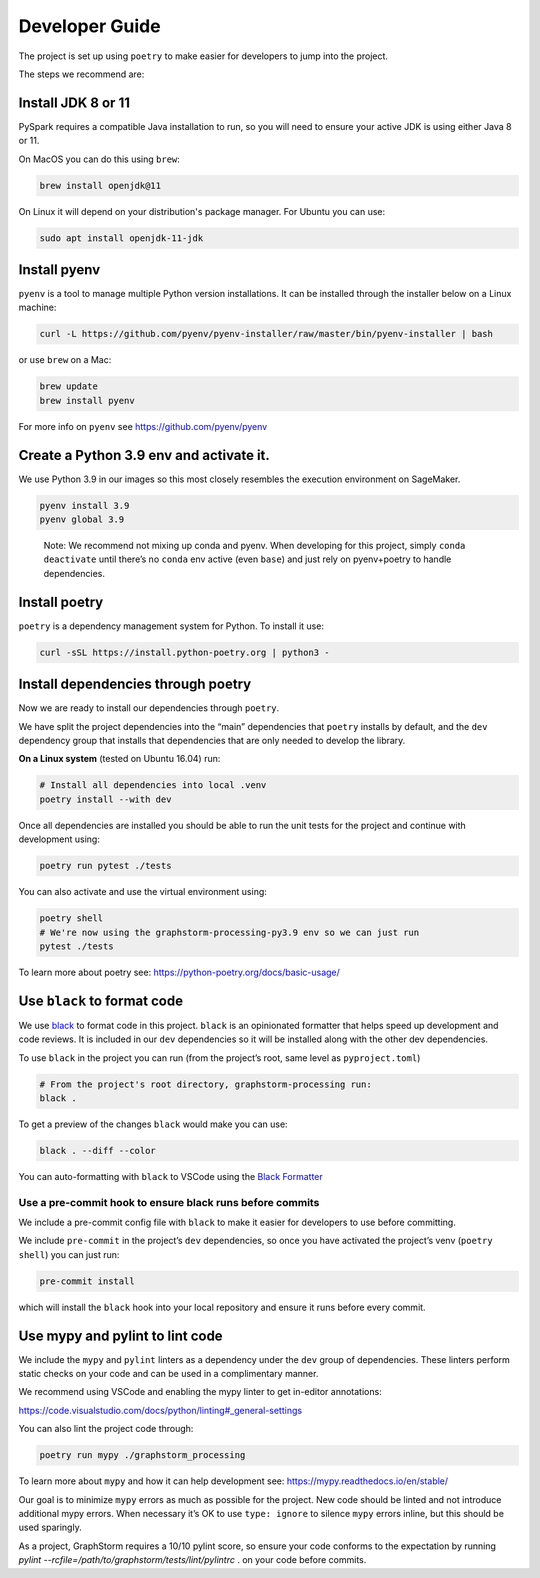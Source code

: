Developer Guide
---------------

The project is set up using ``poetry`` to make easier for developers to
jump into the project.

The steps we recommend are:

Install JDK 8 or 11
~~~~~~~~~~~~~~~~~~~

PySpark requires a compatible Java installation to run, so
you will need to ensure your active JDK is using either
Java 8 or 11.

On MacOS you can do this using ``brew``:

.. code-block:: bash

    brew install openjdk@11

On Linux it will depend on your distribution's package
manager. For Ubuntu you can use:

.. code-block:: bash

    sudo apt install openjdk-11-jdk

Install pyenv
~~~~~~~~~~~~~

``pyenv`` is a tool to manage multiple Python version installations. It
can be installed through the installer below on a Linux machine:

.. code-block:: bash

   curl -L https://github.com/pyenv/pyenv-installer/raw/master/bin/pyenv-installer | bash

or use ``brew`` on a Mac:

.. code-block:: bash

   brew update
   brew install pyenv

For more info on ``pyenv`` see https://github.com/pyenv/pyenv

Create a Python 3.9 env and activate it.
~~~~~~~~~~~~~~~~~~~~~~~~~~~~~~~~~~~~~~~~

We use Python 3.9 in our images so this most closely resembles the
execution environment on SageMaker.

.. code-block:: bash

   pyenv install 3.9
   pyenv global 3.9

..

   Note: We recommend not mixing up conda and pyenv. When developing for
   this project, simply ``conda deactivate`` until there’s no ``conda``
   env active (even ``base``) and just rely on pyenv+poetry to handle
   dependencies.

Install poetry
~~~~~~~~~~~~~~

``poetry`` is a dependency management system for Python. To install it
use:

.. code-block:: bash

   curl -sSL https://install.python-poetry.org | python3 -

Install dependencies through poetry
~~~~~~~~~~~~~~~~~~~~~~~~~~~~~~~~~~~

Now we are ready to install our dependencies through ``poetry``.

We have split the project dependencies into the “main” dependencies that
``poetry`` installs by default, and the ``dev`` dependency group that
installs that dependencies that are only needed to develop the library.

**On a Linux system** (tested on Ubuntu 16.04) run:

.. code-block:: bash

   # Install all dependencies into local .venv
   poetry install --with dev

Once all dependencies are installed you should be able to run the unit
tests for the project and continue with development using:

.. code-block:: bash

   poetry run pytest ./tests

You can also activate and use the virtual environment using:

.. code-block:: bash

   poetry shell
   # We're now using the graphstorm-processing-py3.9 env so we can just run
   pytest ./tests

To learn more about poetry see:
https://python-poetry.org/docs/basic-usage/

Use ``black`` to format code
~~~~~~~~~~~~~~~~~~~~~~~~~~~~

We use `black <https://black.readthedocs.io/en/stable/index.html>`__ to
format code in this project. ``black`` is an opinionated formatter that
helps speed up development and code reviews. It is included in our
``dev`` dependencies so it will be installed along with the other dev
dependencies.

To use ``black`` in the project you can run (from the project’s root,
same level as ``pyproject.toml``)

.. code-block:: bash

   # From the project's root directory, graphstorm-processing run:
   black .

To get a preview of the changes ``black`` would make you can use:

.. code-block:: bash

   black . --diff --color

You can auto-formatting with ``black`` to VSCode using the `Black
Formatter <https://marketplace.visualstudio.com/items?itemName=ms-python.black-formatter>`__

Use a pre-commit hook to ensure black runs before commits
^^^^^^^^^^^^^^^^^^^^^^^^^^^^^^^^^^^^^^^^^^^^^^^^^^^^^^^^^

We include a pre-commit config file with ``black`` to make it easier for
developers to use before committing.

We include ``pre-commit`` in the project’s ``dev`` dependencies, so once
you have activated the project’s venv (``poetry shell``) you can just
run:

.. code-block:: bash

   pre-commit install

which will install the ``black`` hook into your local repository and
ensure it runs before every commit.

Use mypy and pylint to lint code
~~~~~~~~~~~~~~~~~~~~~~~~~~~~~~~~

We include the ``mypy`` and ``pylint`` linters as a dependency under the ``dev`` group
of dependencies. These linters perform static checks on your code and
can be used in a complimentary manner.

We recommend using VSCode and enabling the mypy linter to get in-editor
annotations:

https://code.visualstudio.com/docs/python/linting#_general-settings

You can also lint the project code through:

.. code-block:: bash

   poetry run mypy ./graphstorm_processing

To learn more about ``mypy`` and how it can help development see:
https://mypy.readthedocs.io/en/stable/

Our goal is to minimize ``mypy`` errors as much as possible for the
project. New code should be linted and not introduce additional mypy
errors. When necessary it’s OK to use ``type: ignore`` to silence
``mypy`` errors inline, but this should be used sparingly.

As a project, GraphStorm requires a 10/10 pylint score, so
ensure your code conforms to the expectation by running
`pylint --rcfile=/path/to/graphstorm/tests/lint/pylintrc` .
on your code before commits.
